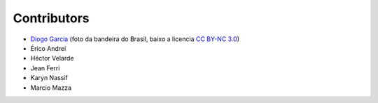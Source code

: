 Contributors
============

* `Diogo Garcia`_ (foto da bandeira do Brasil, baixo a licencia `CC BY-NC 3.0`_)
* Érico Andrei
* Héctor Velarde
* Jean Ferri
* Karyn Nassif
* Marcio Mazza

.. _`CC BY-NC 3.0`: https://creativecommons.org/licenses/by-nc/3.0/
.. _`Diogo Garcia`: http://www.fotopedia.com/users/diogogarcia
